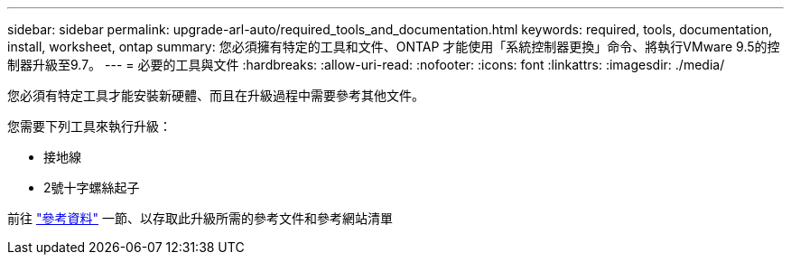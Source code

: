---
sidebar: sidebar 
permalink: upgrade-arl-auto/required_tools_and_documentation.html 
keywords: required, tools, documentation, install, worksheet, ontap 
summary: 您必須擁有特定的工具和文件、ONTAP 才能使用「系統控制器更換」命令、將執行VMware 9.5的控制器升級至9.7。 
---
= 必要的工具與文件
:hardbreaks:
:allow-uri-read: 
:nofooter: 
:icons: font
:linkattrs: 
:imagesdir: ./media/


[role="lead"]
您必須有特定工具才能安裝新硬體、而且在升級過程中需要參考其他文件。

您需要下列工具來執行升級：

* 接地線
* 2號十字螺絲起子


前往 link:other_references.html["參考資料"] 一節、以存取此升級所需的參考文件和參考網站清單
